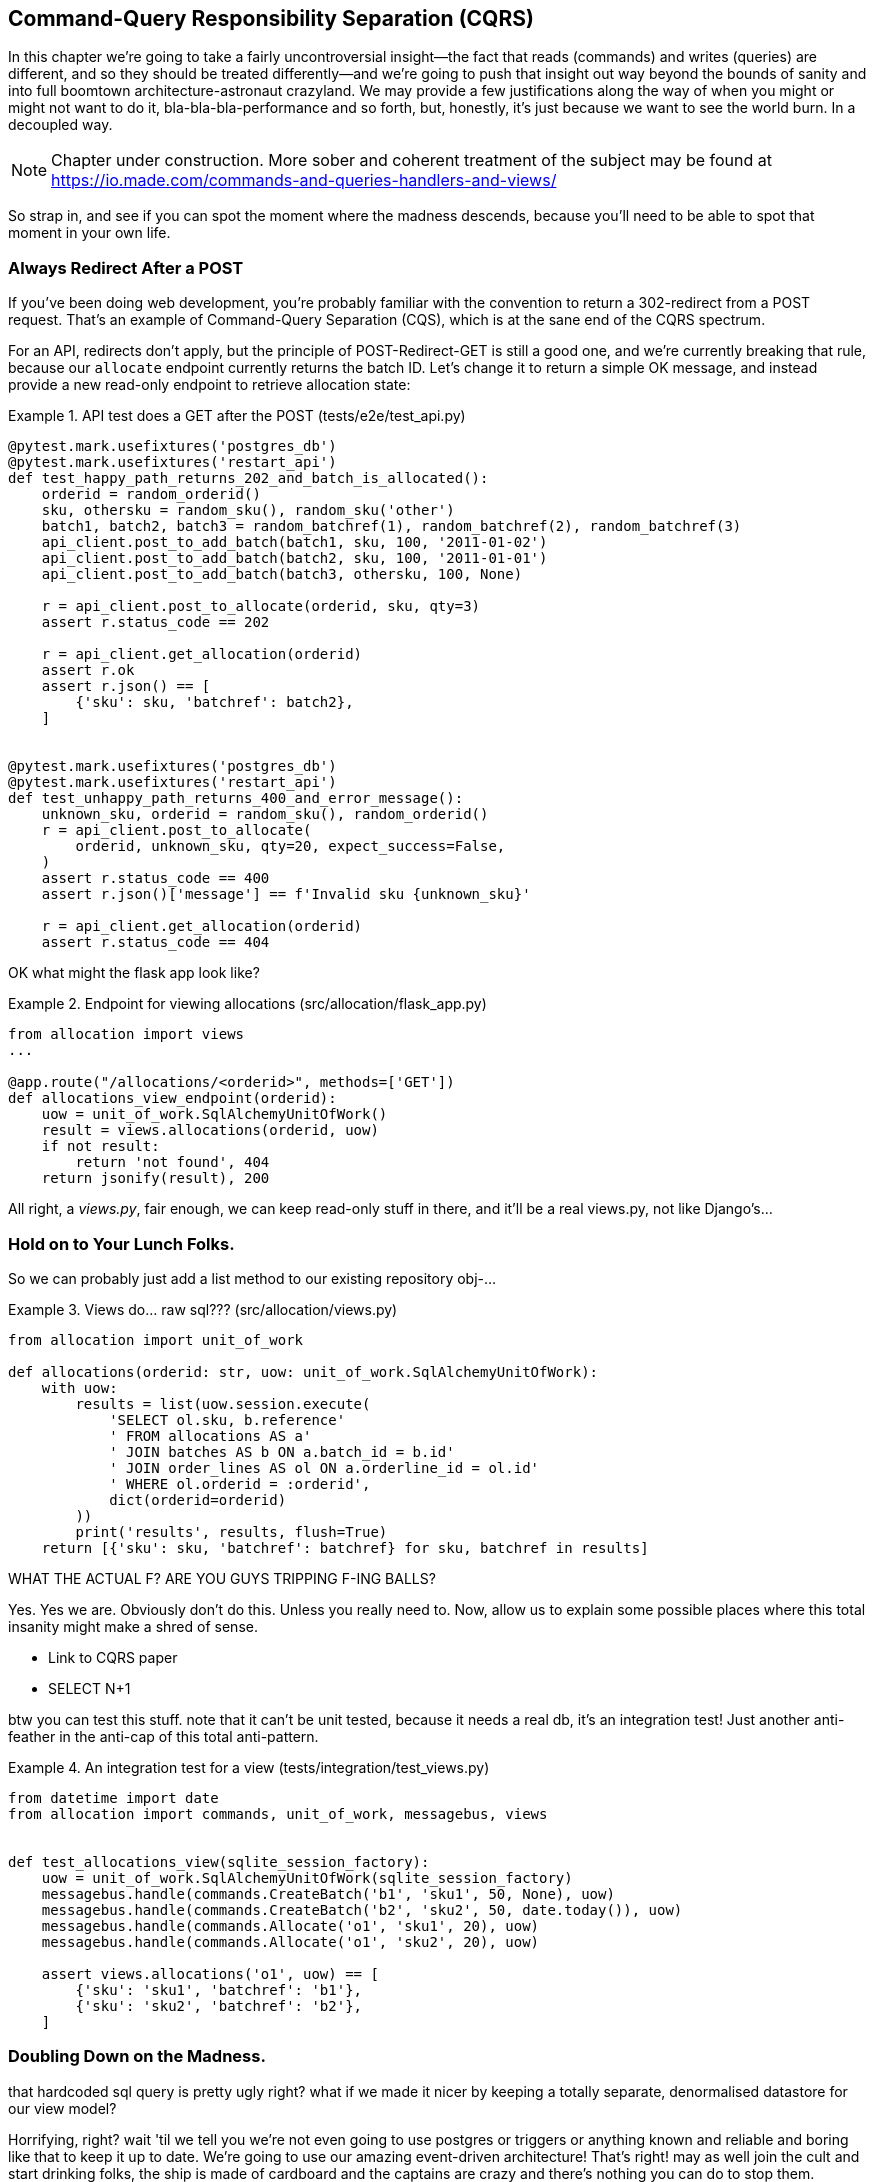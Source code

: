 [[chapter_11_cqrs]]
== Command-Query Responsibility Separation (CQRS)

In this chapter we're going to take a fairly uncontroversial insight--the
fact that reads (commands) and writes (queries) are different, and so they
should be treated differently--and we're going to push that insight out way
beyond the bounds of sanity and into full boomtown architecture-astronaut
crazyland.  We may provide a few justifications along the way of when you
might or might not want to do it, bla-bla-bla-performance and so forth, but,
honestly, it's just because we want to see the world burn.  In a decoupled way.

NOTE: Chapter under construction.  More sober and coherent treatment of the subject
    may be found at https://io.made.com/commands-and-queries-handlers-and-views/

So strap in, and see if you can spot the moment where the madness descends,
because you'll need to be able to spot that moment in your own life.


=== Always Redirect After a POST

If you've been doing web development, you're probably familiar with the convention
to return a 302-redirect from a POST request.  That's an example of
Command-Query Separation (CQS), which is at the sane end of the CQRS spectrum.

For an API, redirects don't apply, but the principle of POST-Redirect-GET
is still a good one, and we're currently breaking that rule, because our
`allocate` endpoint currently returns the batch ID.  Let's change it
to return a simple OK message, and instead provide a new read-only
endpoint to retrieve allocation state:


[[api_test_does_get_after_post]]
.API test does a GET after the POST (tests/e2e/test_api.py)
====
[source,python]
----
@pytest.mark.usefixtures('postgres_db')
@pytest.mark.usefixtures('restart_api')
def test_happy_path_returns_202_and_batch_is_allocated():
    orderid = random_orderid()
    sku, othersku = random_sku(), random_sku('other')
    batch1, batch2, batch3 = random_batchref(1), random_batchref(2), random_batchref(3)
    api_client.post_to_add_batch(batch1, sku, 100, '2011-01-02')
    api_client.post_to_add_batch(batch2, sku, 100, '2011-01-01')
    api_client.post_to_add_batch(batch3, othersku, 100, None)

    r = api_client.post_to_allocate(orderid, sku, qty=3)
    assert r.status_code == 202

    r = api_client.get_allocation(orderid)
    assert r.ok
    assert r.json() == [
        {'sku': sku, 'batchref': batch2},
    ]


@pytest.mark.usefixtures('postgres_db')
@pytest.mark.usefixtures('restart_api')
def test_unhappy_path_returns_400_and_error_message():
    unknown_sku, orderid = random_sku(), random_orderid()
    r = api_client.post_to_allocate(
        orderid, unknown_sku, qty=20, expect_success=False,
    )
    assert r.status_code == 400
    assert r.json()['message'] == f'Invalid sku {unknown_sku}'

    r = api_client.get_allocation(orderid)
    assert r.status_code == 404
----
====


OK what might the flask app look like?


[[flask_app_calls_view]]
.Endpoint for viewing allocations (src/allocation/flask_app.py)
====
[source,python]
----
from allocation import views
...

@app.route("/allocations/<orderid>", methods=['GET'])
def allocations_view_endpoint(orderid):
    uow = unit_of_work.SqlAlchemyUnitOfWork()
    result = views.allocations(orderid, uow)
    if not result:
        return 'not found', 404
    return jsonify(result), 200
----
====

All right, a _views.py_, fair enough, we can keep read-only stuff in there,
and it'll be a real views.py, not like Django's...


=== Hold on to Your Lunch Folks.

So we can probably just add a list method to our existing repository
obj-...


[[views_dot_py]]
.Views do... raw sql??? (src/allocation/views.py)
====
[source,python]
[role="non-head"]
----
from allocation import unit_of_work

def allocations(orderid: str, uow: unit_of_work.SqlAlchemyUnitOfWork):
    with uow:
        results = list(uow.session.execute(
            'SELECT ol.sku, b.reference'
            ' FROM allocations AS a'
            ' JOIN batches AS b ON a.batch_id = b.id'
            ' JOIN order_lines AS ol ON a.orderline_id = ol.id'
            ' WHERE ol.orderid = :orderid',
            dict(orderid=orderid)
        ))
        print('results', results, flush=True)
    return [{'sku': sku, 'batchref': batchref} for sku, batchref in results]
----
====

WHAT THE ACTUAL F?  ARE YOU GUYS TRIPPING F-ING BALLS?

Yes.  Yes we are.  Obviously don't do this.  Unless you really need to.  Now,
allow us to explain some possible places where this total insanity might make
a shred of sense.

* Link to CQRS paper
* SELECT N+1


btw you can test this stuff. note that it can't be unit tested, because it
needs a real db, it's an integration test!  Just another anti-feather in the
anti-cap of this total anti-pattern.


[[integration_testing_views]]
.An integration test for a view (tests/integration/test_views.py)
====
[source,python]
----
from datetime import date
from allocation import commands, unit_of_work, messagebus, views


def test_allocations_view(sqlite_session_factory):
    uow = unit_of_work.SqlAlchemyUnitOfWork(sqlite_session_factory)
    messagebus.handle(commands.CreateBatch('b1', 'sku1', 50, None), uow)
    messagebus.handle(commands.CreateBatch('b2', 'sku2', 50, date.today()), uow)
    messagebus.handle(commands.Allocate('o1', 'sku1', 20), uow)
    messagebus.handle(commands.Allocate('o1', 'sku2', 20), uow)

    assert views.allocations('o1', uow) == [
        {'sku': 'sku1', 'batchref': 'b1'},
        {'sku': 'sku2', 'batchref': 'b2'},
    ]
----
====


=== Doubling Down on the Madness.

that hardcoded sql query is pretty ugly right?  what if we made it nicer
by keeping a totally separate, denormalised datastore for our view model?

Horrifying, right? wait 'til we tell you we're not even going to use postgres
or triggers or anything known and reliable and boring like that to keep it
up to date.  We're going to use our amazing event-driven architecture!
That's right!  may as well join the cult and start drinking folks, the ship
is made of cardboard and the captains are crazy and there's nothing you can
do to stop them.


[[much_nicer_query]]
.A much nicer query (src/allocation/views.py)
====
[source,python]
----
def allocations(orderid: str, uow: unit_of_work.SqlAlchemyUnitOfWork):
    with uow:
        results = list(uow.session.execute(
            'SELECT sku, batchref FROM allocations_view WHERE orderid = :orderid',
            dict(orderid=orderid)
        ))
        ...
----
====

Here's our table.  Hee hee hee, no foreign keys, just strings, yolo

[[new_table]]
.A very simple table (src/allocation/orm.py)
====
[source,python]
----
allocations_view = Table(
    'allocations_view', metadata,
    Column('orderid', String(255)),
    Column('sku', String(255)),
    Column('batchref', String(255)),
)
----
====

We add a second handler to the `Allocated` event:

[[new_handler_for_allocated]]
.Allocated event gets a new handler (src/allocation/messagebus.py)
====
[source,python]
----
EVENT_HANDLERS = {
    events.Allocated: [
        handlers.publish_allocated_event,
        handlers.add_allocation_to_read_model
    ],
----
====



Here's what our update-view-model code looks like:


[[update_view_model_1]]
.Update on allocation (src/allocation/handlers.py)
====
[source,python]
----

def add_allocation_to_read_model(
        event: events.Allocated, uow: unit_of_work.SqlAlchemyUnitOfWork,
):
    with uow:
        uow.session.execute(
            'INSERT INTO allocations_view (orderid, sku, batchref)'
            ' VALUES (:orderid, :sku, :batchref)',
            dict(orderid=event.orderid, sku=event.sku, batchref=event.batchref)
        )
        uow.commit()
----
====


And it'll work!


(OK you'll also need to handle deallocated:)


[[id_here]]
.A second listener for read model updates
====
[source,python]
[role="skip"]
----
events.Deallocated: [
    handlers.remove_allocation_from_read_model,
    handlers.reallocate
],

...

def remove_allocation_from_read_model(
        event: events.Deallocated, uow: unit_of_work.SqlAlchemyUnitOfWork,
):
    with uow:
        uow.session.execute(
            'DELETE FROM allocations_view '
            ' WHERE orderid = :orderid AND sku = :sku',
----
====

=== But Whyyyyyyy?

OK.  horrible, right? But also, kinda, surprisingly nice, considering? Our
events and message bus give us a really nice place to do this sort of stuff,
_if we need to_.

And think how easy it'd be to swap our read model from postgres to redis?
super-simple.  _We don't even need to change the integration test_.

TODO: demo this.


So definitely don't do this. ever.  But, if you do need to, see how easy
the event-driven model makes it?

OK.  On that note, let's sally forth into our final chapter.

